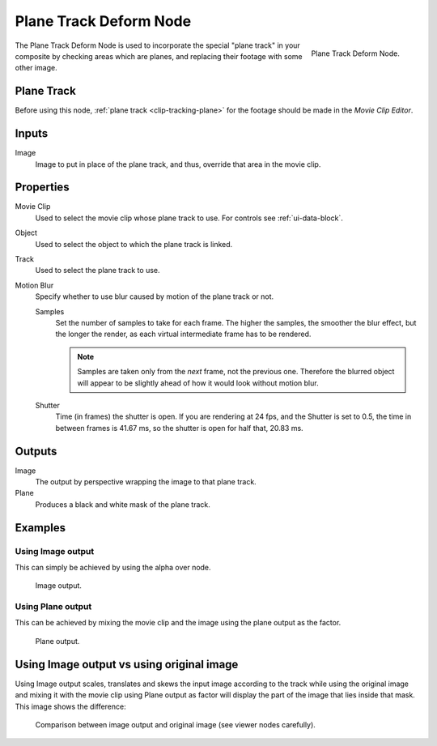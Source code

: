 .. _bpy.types.CompositorNodePlaneTrackDeform:

***********************
Plane Track Deform Node
***********************

.. figure:: /images/compositing_nodes_distort_plane-track-deform.png
   :align: right

   Plane Track Deform Node.

The Plane Track Deform Node is used to incorporate the special "plane track" in your composite by checking areas
which are planes, and replacing their footage with some other image.


Plane Track
===========

Before using this node, :ref:`plane track <clip-tracking-plane>` for the footage
should be made in the *Movie Clip Editor*.


Inputs
======

Image
   Image to put in place of the plane track, and thus, override that area in the movie clip.


Properties
==========

Movie Clip
   Used to select the movie clip whose plane track to use.
   For controls see :ref:`ui-data-block`.
Object
   Used to select the object to which the plane track is linked.
Track
   Used to select the plane track to use.
Motion Blur
   Specify whether to use blur caused by motion of the plane track or not.

   Samples
      Set the number of samples to take for each frame.
      The higher the samples, the smoother the blur effect,
      but the longer the render, as each virtual intermediate frame has to be rendered.

      .. note::

         Samples are taken only from the *next* frame, not the previous one.
         Therefore the blurred object will appear to be slightly ahead of how it would look without motion blur.

   Shutter
      Time (in frames) the shutter is open.
      If you are rendering at 24 fps, and the Shutter is set to 0.5,
      the time in between frames is 41.67 ms, so the
      shutter is open for half that, 20.83 ms.


Outputs
=======

Image
   The output by perspective wrapping the image to that plane track.
Plane
   Produces a black and white mask of the plane track.


Examples
========

Using Image output
------------------

This can simply be achieved by using the alpha over node.

.. figure:: /images/compositing_nodes_distort_planetrackdeform_example_image_output.png

   Image output.


Using Plane output
------------------

This can be achieved by mixing the movie clip and the image using the plane output as the factor.

.. figure:: /images/compositing_nodes_distort_planetrackdeform_example_plane_output.png

   Plane output.


Using Image output vs using original image
==========================================

Using Image output scales, translates and skews the input image according to the track
while using the original image and mixing it with the movie clip using Plane output as factor
will display the part of the image that lies inside that mask. This image shows the difference:

.. figure:: /images/compositing_nodes_distort_planetrackdeform_output_comparison.png

   Comparison between image output and original image (see viewer nodes carefully).
